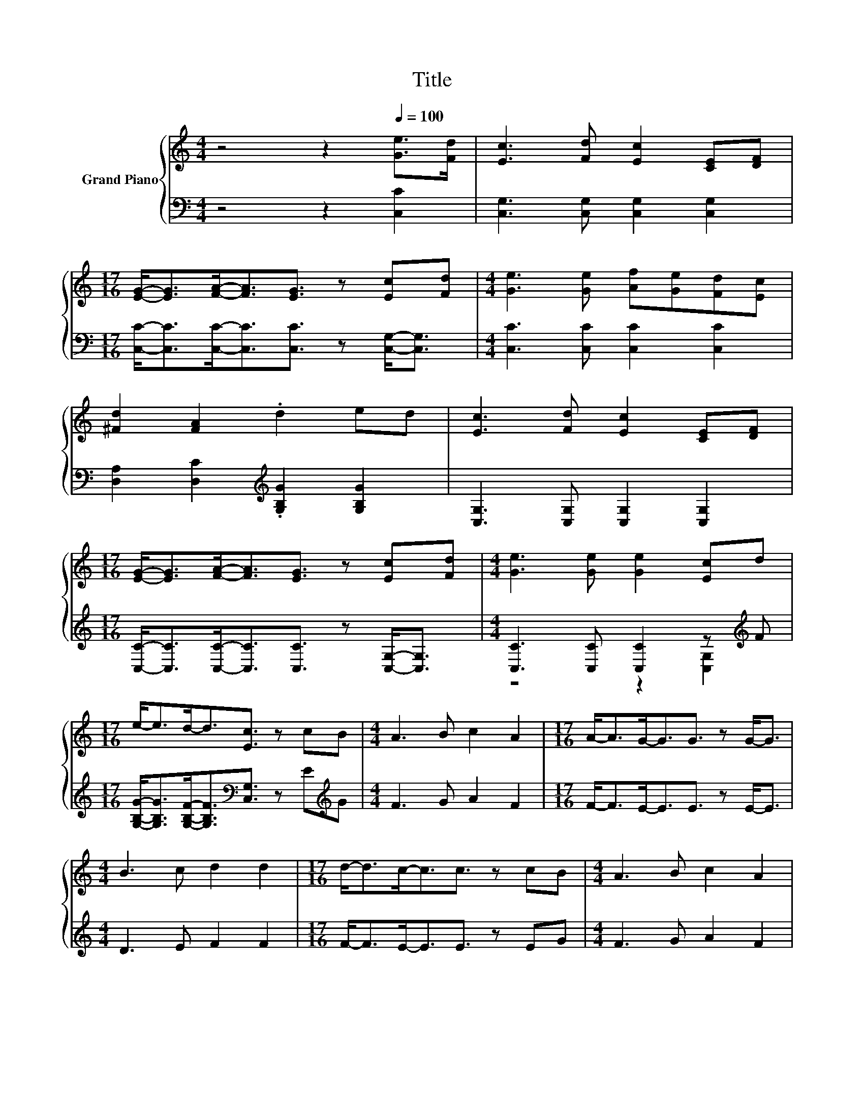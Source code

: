 X:1
T:Title
%%score { 1 | ( 2 3 ) }
L:1/8
M:4/4
K:C
V:1 treble nm="Grand Piano"
V:2 bass 
V:3 bass 
V:1
 z4 z2[Q:1/4=100] [Ge]>[Fd] | [Ec]3 [Fd] [Ec]2 [CE][DF] | %2
[M:17/16] [EG]-<[EG][FA]-<[FA][EG]3/2 z [Ec][Fd] |[M:4/4] [Ge]3 [Ge] [Af][Ge][Fd][Ec] | %4
 [^Fd]2 [FA]2 .d2 ed | [Ec]3 [Fd] [Ec]2 [CE][DF] | %6
[M:17/16] [EG]-<[EG][FA]-<[FA][EG]3/2 z [Ec][Fd] |[M:4/4] [Ge]3 [Ge] [Ge]2 [Ec]d | %8
[M:17/16] e-<ed-<d[Ec]3/2 z cB |[M:4/4] A3 B c2 A2 |[M:17/16] A-<AG-<GG3/2 z G-<G | %11
[M:4/4] B3 c d2 d2 |[M:17/16] d-<dc-<cc3/2 z cB |[M:4/4] A3 B c2 A2 | %14
[M:17/16] A-<AG-<GG3/2 z [Ec][Fd] |[M:4/4] [Ge]3 [Ge] [Ge]2 [Ec]d |[M:7/8] e2 d2 [Ec]3 |] %17
V:2
 z4 z2 [C,C]2 | [C,G,]3 [C,G,] [C,G,]2 [C,G,]2 | %2
[M:17/16] [C,C]-<[C,C][C,C]-<[C,C][C,C]3/2 z [C,G,]-<[C,G,] |[M:4/4] [C,C]3 [C,C] [C,C]2 [C,C]2 | %4
 [D,A,]2 [D,C]2[K:treble] .[G,B,G]2 [G,B,G]2 | [C,G,]3 [C,G,] [C,G,]2 [C,G,]2 | %6
[M:17/16] [C,C]-<[C,C][C,C]-<[C,C][C,C]3/2 z [C,G,]-<[C,G,] | %7
[M:4/4] [C,C]3 [C,C] [C,C]2 z[K:treble] F | %8
[M:17/16] [G,B,G]-<[G,B,G][G,B,F]-<[G,B,F][K:bass][C,G,]3/2 z E[K:treble]G |[M:4/4] F3 G A2 F2 | %10
[M:17/16] F-<FE-<EE3/2 z E-<E |[M:4/4] D3 E F2 F2 |[M:17/16] F-<FE-<EE3/2 z EG | %13
[M:4/4] F3 G A2 F2 |[M:17/16] F-<FE-<EE3/2 z[K:bass] [C,G,]-<[C,G,] | %15
[M:4/4] [C,C]3 [C,C] [C,C]2 z[K:treble] F |[M:7/8] [G,B,G]2 [G,B,F]2[K:bass] [C,G,]3 |] %17
V:3
 x8 | x8 |[M:17/16] x17/2 |[M:4/4] x8 | x4[K:treble] x4 | x8 |[M:17/16] x17/2 | %7
[M:4/4] z4 z2 [C,G,]2[K:treble] |[M:17/16] x4[K:bass] x7/2[K:treble] x |[M:4/4] x8 | %10
[M:17/16] x17/2 |[M:4/4] x8 |[M:17/16] x17/2 |[M:4/4] x8 |[M:17/16] x13/2[K:bass] x2 | %15
[M:4/4] z4 z2 [C,G,]2[K:treble] |[M:7/8] x4[K:bass] x3 |] %17

